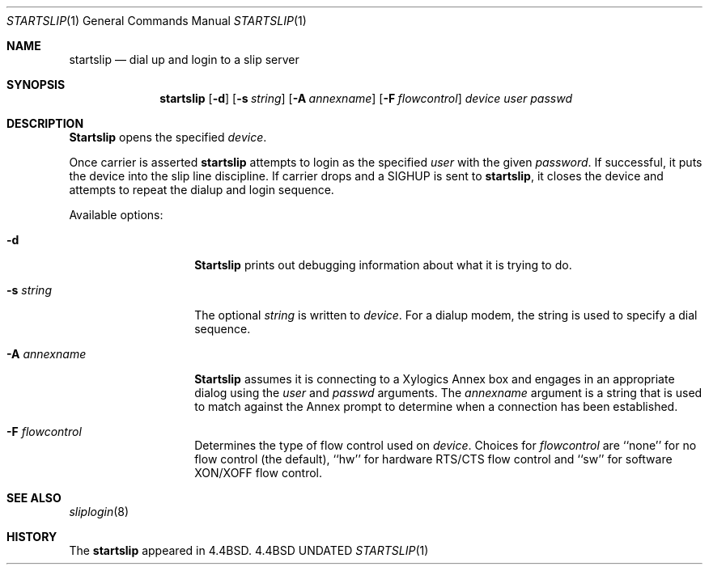 .\" Copyright (c) 1990, 1991, 1993
.\"	The Regents of the University of California.  All rights reserved.
.\"
.\" Redistribution and use in source and binary forms, with or without
.\" modification, are permitted provided that the following conditions
.\" are met:
.\" 1. Redistributions of source code must retain the above copyright
.\"    notice, this list of conditions and the following disclaimer.
.\" 2. Redistributions in binary form must reproduce the above copyright
.\"    notice, this list of conditions and the following disclaimer in the
.\"    documentation and/or other materials provided with the distribution.
.\" 3. All advertising materials mentioning features or use of this software
.\"    must display the following acknowledgement:
.\"	This product includes software developed by the University of
.\"	California, Berkeley and its contributors.
.\" 4. Neither the name of the University nor the names of its contributors
.\"    may be used to endorse or promote products derived from this software
.\"    without specific prior written permission.
.\"
.\" THIS SOFTWARE IS PROVIDED BY THE REGENTS AND CONTRIBUTORS ``AS IS'' AND
.\" ANY EXPRESS OR IMPLIED WARRANTIES, INCLUDING, BUT NOT LIMITED TO, THE
.\" IMPLIED WARRANTIES OF MERCHANTABILITY AND FITNESS FOR A PARTICULAR PURPOSE
.\" ARE DISCLAIMED.  IN NO EVENT SHALL THE REGENTS OR CONTRIBUTORS BE LIABLE
.\" FOR ANY DIRECT, INDIRECT, INCIDENTAL, SPECIAL, EXEMPLARY, OR CONSEQUENTIAL
.\" DAMAGES (INCLUDING, BUT NOT LIMITED TO, PROCUREMENT OF SUBSTITUTE GOODS
.\" OR SERVICES; LOSS OF USE, DATA, OR PROFITS; OR BUSINESS INTERRUPTION)
.\" HOWEVER CAUSED AND ON ANY THEORY OF LIABILITY, WHETHER IN CONTRACT, STRICT
.\" LIABILITY, OR TORT (INCLUDING NEGLIGENCE OR OTHERWISE) ARISING IN ANY WAY
.\" OUT OF THE USE OF THIS SOFTWARE, EVEN IF ADVISED OF THE POSSIBILITY OF
.\" SUCH DAMAGE.
.\"
.\"     @(#)startslip.1	8.1 (Berkeley) 06/05/93
.\"
.Dd 
.Dt STARTSLIP 1
.Os BSD 4.4
.Sh NAME
.Nm startslip
.Nd dial up and login to a slip server
.Sh SYNOPSIS
.Nm startslip
.Op Fl d
.Op Fl s Ar string
.Op Fl A Ar annexname
.Op Fl F Ar flowcontrol
.Ar device user passwd
.Sh DESCRIPTION
.Nm Startslip
opens the specified
.Ar device .
.Pp
Once carrier is asserted
.Nm startslip
attempts to login as the specified
.Ar user
with the given
.Ar password .
If successful, it puts the device into the slip line discipline.
If carrier drops and a
.Dv SIGHUP
is sent to
.Nm startslip ,
it closes the device and attempts to repeat the dialup and login sequence.
.Pp
Available options:
.Bl -tag -width Ar
.It Fl d
.Nm Startslip
prints out debugging information about what it is trying to do.
.It Fl s Ar string
The optional
.Ar string
is written to
.Ar device .
For a dialup modem,
the string is used to specify a dial sequence.
.It Fl A Ar annexname
.Nm Startslip
assumes it is connecting to a Xylogics Annex box and engages in an
appropriate dialog using the
.Ar user
and
.Ar passwd
arguments.
The
.Ar annexname
argument is a string that is used to match against the Annex prompt
to determine when a connection has been established.
.It Fl F Ar flowcontrol
Determines the type of flow control used on
.Ar device .
Choices for
.Ar flowcontrol
are
``none'' for no flow control (the default),
``hw'' for hardware RTS/CTS flow control and
``sw'' for software XON/XOFF flow control.
.El
.Sh SEE ALSO
.Xr sliplogin 8
.Sh HISTORY
The
.Nm startslip
appeared in
.Bx 4.4 .

